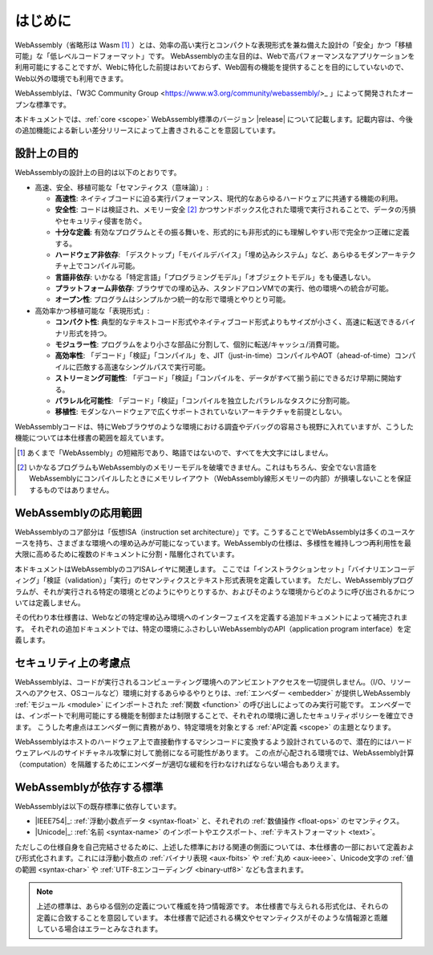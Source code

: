 はじめに
------------

WebAssembly（省略形は Wasm [#wasm]_ ）とは、効率の高い実行とコンパクトな表現形式を兼ね備えた設計の「安全」かつ「移植可能」な「低レベルコードフォーマット」です。
WebAssemblyの主な目的は、Webで高パフォーマンスなアプリケーションを利用可能にすることですが、Webに特化した前提はおいておらず、Web固有の機能を提供することを目的にしていないので、Web以外の環境でも利用できます。

WebAssemblyは、「W3C Community Group <https://www.w3.org/community/webassembly/>_ 」によって開発されたオープンな標準です。

本ドキュメントでは、:ref:`core <scope>` WebAssembly標準のバージョン |release| について記載します。記載内容は、今後の追加機能による新しい差分リリースによって上書きされることを意図しています。

.. _goals:

設計上の目的
~~~~~~~~~~~~

.. index:: design goals, portability

WebAssemblyの設計上の目的は以下のとおりです。

* 高速、安全、移植可能な「セマンティクス（意味論）」:

  * **高速性**: ネイティブコードに迫る実行パフォーマンス、現代的なあらゆるハードウェアに共通する機能の利用。

  * **安全性**: コードは検証され、メモリー安全 [#memorysafe]_ かつサンドボックス化された環境で実行されることで、データの汚損やセキュリティ侵害を防ぐ。

  * **十分な定義**: 有効なプログラムとその振る舞いを、形式的にも非形式的にも理解しやすい形で完全かつ正確に定義する。

  * **ハードウェア非依存**: 「デスクトップ」「モバイルデバイス」「埋め込みシステム」など、あらゆるモダンアーキテクチャ上でコンパイル可能。

  * **言語非依存**: いかなる「特定言語」「プログラミングモデル」「オブジェクトモデル」をも優遇しない。

  * **プラットフォーム非依存**: ブラウザでの埋め込み、スタンドアロンVMでの実行、他の環境への統合が可能。

  * **オープン性**: プログラムはシンプルかつ統一的な形で環境とやりとり可能。

* 高効率かつ移植可能な「表現形式」:

  * **コンパクト性**: 典型的なテキストコード形式やネイティブコード形式よりもサイズが小さく、高速に転送できるバイナリ形式を持つ。

  * **モジュラー性**: プログラムをより小さな部品に分割して、個別に転送/キャッシュ/消費可能。

  * **高効率性**: 「デコード」「検証」「コンパイル」を、JIT（just-in-time）コンパイルやAOT（ahead-of-time）コンパイルに匹敵する高速なシングルパスで実行可能。

  * **ストリーミング可能性**: 「デコード」「検証」「コンパイルを、データがすべて揃う前にできるだけ早期に開始する。

  * **パラレル化可能性**: 「デコード」「検証」「コンパイルを独立したパラレルなタスクに分割可能。

  * **移植性**: モダンなハードウェアで広くサポートされていないアーキテクチャを前提としない。

WebAssemblyコードは、特にWebブラウザのような環境における調査やデバッグの容易さも視野に入れていますが、こうした機能については本仕様書の範囲を超えています。

.. [#wasm] あくまで「WebAssembly」の短縮形であり、略語ではないので、すべてを大文字にはしません。

.. [#memorysafe] いかなるプログラムもWebAssemblyのメモリーモデルを破壊できません。これはもちろん、安全でない言語をWebAssemblyにコンパイルしたときにメモリレイアウト（WebAssembly線形メモリーの内部）が損壊しないことを保証するものではありません。

.. _scope:

WebAssemblyの応用範囲
~~~~~

WebAssemblyのコア部分は「仮想ISA（instruction set architecture）」です。こうすることでWebAssemblyは多くのユースケースを持ち、さまざまな環境への埋め込みが可能になっています。WebAssemblyの仕様は、多様性を維持しつつ再利用性を最大限に高めるために複数のドキュメントに分割・階層化されています。

本ドキュメントはWebAssemblyのコアISAレイヤに関連します。
ここでは「インストラクションセット」「バイナリエンコーディング」「検証（validation）」「実行」のセマンティクスとテキスト形式表現を定義しています。
ただし、WebAssemblyプログラムが、それが実行される特定の環境とどのようにやりとりするか、およびそのような環境からどのように呼び出されるかについては定義しません。

その代わり本仕様書は、Webなどの特定埋め込み環境へのインターフェイスを定義する追加ドキュメントによって補完されます。
それぞれの追加ドキュメントでは、特定の環境にふさわしいWebAssemblyのAPI（application program interface）を定義します。

.. index:: ! security, host, embedder,  module, function, import
.. _security:

セキュリティ上の考慮点
~~~~~~~~~~~~~~~~~~~~~~~

WebAssemblyは、コードが実行されるコンピューティング環境へのアンビエントアクセスを一切提供しません。（I/O、リソースへのアクセス、OSコールなど）環境に対するあらゆるやりとりは、:ref:`エンベダー <embedder>` が提供しWebAssembly :ref:`モジュール <module>` にインポートされた :ref:`関数 <function>` の呼び出しによってのみ実行可能です。
エンベダーでは、インポートで利用可能にする機能を制御または制限することで、それぞれの環境に適したセキュリティポリシーを確立できます。
こうした考慮点はエンベダー側に責務があり、特定環境を対象とする :ref:`API定義 <scope>` の主題となります。

WebAssemblyはホストのハードウェア上で直接動作するマシンコードに変換するよう設計されているので、潜在的にはハードウェアレベルのサイドチャネル攻撃に対して脆弱になる可能性があります。
この点が心配される環境では、WebAssembly計算（computation）を隔離するためにエンベダーが適切な緩和を行わなければならない場合もありえます。


.. index:: IEEE 754, floating point, Unicode, name, text format, UTF-8, character
.. _dependencies:

WebAssemblyが依存する標準
~~~~~~~~~~~~

WebAssemblyは以下の既存標準に依存しています。

* |IEEE754|_: :ref:`浮動小数点データ <syntax-float>` と、それぞれの :ref:`数値操作 <float-ops>` のセマンティクス。

* |Unicode|_: :ref:`名前 <syntax-name>` のインポートやエクスポート、:ref:`テキストフォーマット <text>`。


ただしこの仕様自身を自己完結させるために、上述した標準における関連の側面については、本仕様書の一部において定義および形式化されます。これには浮動小数点の :ref:`バイナリ表現 <aux-fbits>` や :ref:`丸め <aux-ieee>`、Unicode文字の :ref:`値の範囲 <syntax-char>` や :ref:`UTF-8エンコーディング <binary-utf8>` なども含まれます。

.. note::
   上述の標準は、あらゆる個別の定義について権威を持つ情報源です。
   本仕様書で与えられる形式化は、それらの定義に合致することを意図しています。
   本仕様書で記述される構文やセマンティクスがそのような情報源と乖離している場合はエラーとみなされます。
